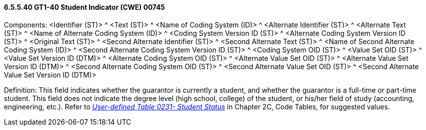 ==== 6.5.5.40 GT1-40 Student Indicator (CWE) 00745

Components: <Identifier (ST)> ^ <Text (ST)> ^ <Name of Coding System (ID)> ^ <Alternate Identifier (ST)> ^ <Alternate Text (ST)> ^ <Name of Alternate Coding System (ID)> ^ <Coding System Version ID (ST)> ^ <Alternate Coding System Version ID (ST)> ^ <Original Text (ST)> ^ <Second Alternate Identifier (ST)> ^ <Second Alternate Text (ST)> ^ <Name of Second Alternate Coding System (ID)> ^ <Second Alternate Coding System Version ID (ST)> ^ <Coding System OID (ST)> ^ <Value Set OID (ST)> ^ <Value Set Version ID (DTM)> ^ <Alternate Coding System OID (ST)> ^ <Alternate Value Set OID (ST)> ^ <Alternate Value Set Version ID (DTM)> ^ <Second Alternate Coding System OID (ST)> ^ <Second Alternate Value Set OID (ST)> ^ <Second Alternate Value Set Version ID (DTM)>

Definition: This field indicates whether the guarantor is currently a student, and whether the guarantor is a full-time or part-time student. This field does not indicate the degree level (high school, college) of the student, or his/her field of study (accounting, engineering, etc.). Refer to file:///E:\V2\V29_CH02C_Tables.docx#HL70231[_User-defined Table 0231- Student Status_] in Chapter 2C, Code Tables, for suggested values.

